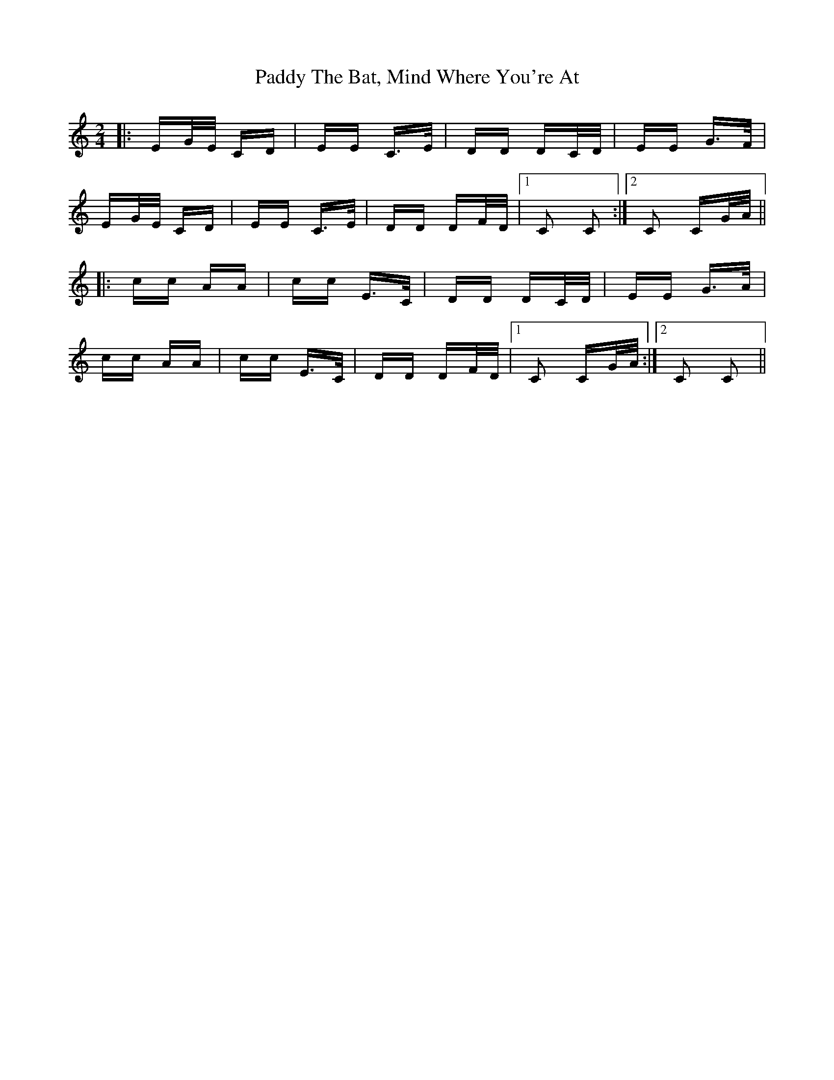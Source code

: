 X: 31474
T: Paddy The Bat, Mind Where You're At
R: polka
M: 2/4
K: Cmajor
|:EG/E/ CD|EE C>E|DD DC/D/|EE G>F|
EG/E/ CD|EE C>E|DD DF/D/|1 C2 C2:|2 C2 CG/A/||
|:cc AA|cc E>C|DD DC/D/|EE G>A|
cc AA|cc E>C|DD DF/D/|1 C2 CG/A/:|2 C2 C2||

